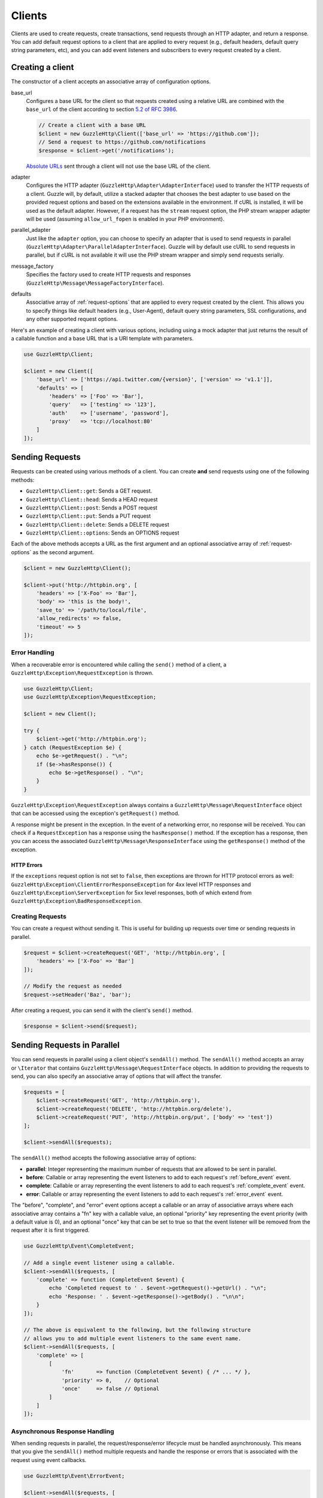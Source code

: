 =======
Clients
=======

Clients are used to create requests, create transactions, send requests
through an HTTP adapter, and return a response. You can add default request
options to a client that are applied to every request (e.g., default headers,
default query string parameters, etc), and you can add event listeners and
subscribers to every request created by a client.

Creating a client
=================

The constructor of a client accepts an associative array of configuration
options.

base_url
    Configures a base URL for the client so that requests created
    using a relative URL are combined with the ``base_url`` of the client
    according to section `5.2 of RFC 3986 <http://tools.ietf.org/html/rfc3986#section-5.2>`_.

    .. code-block:: php

        // Create a client with a base URL
        $client = new GuzzleHttp\Client(['base_url' => 'https://github.com']);
        // Send a request to https://github.com/notifications
        $response = $client->get('/notifications');

    `Absolute URLs <http://tools.ietf.org/html/rfc3986#section-4.3>`_ sent
    through a client will not use the base URL of the client.

adapter
    Configures the HTTP adapter (``GuzzleHttp\Adapter\AdapterInterface``) used
    to transfer the HTTP requests of a client. Guzzle will, by default, utilize
    a stacked adapter that chooses the best adapter to use based on the provided
    request options and based on the extensions available in the environment. If
    cURL is installed, it will be used as the default adapter. However, if a
    request has the ``stream`` request option, the PHP stream wrapper adapter
    will be used (assuming ``allow_url_fopen`` is enabled in your PHP
    environment).

parallel_adapter
    Just like the ``adapter`` option, you can choose to specify an adapter
    that is used to send requests in parallel
    (``GuzzleHttp\Adapter\ParallelAdapterInterface``). Guzzle will by default
    use cURL to send requests in parallel, but if cURL is not available it will
    use the PHP stream wrapper and simply send requests serially.

message_factory
    Specifies the factory used to create HTTP requests and responses
    (``GuzzleHttp\Message\MessageFactoryInterface``).

defaults
    Associative array of :ref:`request-options` that are applied to every
    request created by the client. This allows you to specify things like
    default headers (e.g., User-Agent), default query string parameters, SSL
    configurations, and any other supported request options.

Here's an example of creating a client with various options, including using
a mock adapter that just returns the result of a callable function and a
base URL that is a URI template with parameters.

.. code-block:: php

    use GuzzleHttp\Client;

    $client = new Client([
        'base_url' => ['https://api.twitter.com/{version}', ['version' => 'v1.1']],
        'defaults' => [
            'headers' => ['Foo' => 'Bar'],
            'query'   => ['testing' => '123'],
            'auth'    => ['username', 'password'],
            'proxy'   => 'tcp://localhost:80'
        ]
    ]);

Sending Requests
================

Requests can be created using various methods of a client. You can create
**and** send requests using one of the following methods:

- ``GuzzleHttp\Client::get``: Sends a GET request.
- ``GuzzleHttp\Client::head``: Sends a HEAD request
- ``GuzzleHttp\Client::post``: Sends a POST request
- ``GuzzleHttp\Client::put``: Sends a PUT request
- ``GuzzleHttp\Client::delete``: Sends a DELETE request
- ``GuzzleHttp\Client::options``: Sends an OPTIONS request

Each of the above methods accepts a URL as the first argument and an optional
associative array of :ref:`request-options` as the second argument.

.. code-block:: php

    $client = new GuzzleHttp\Client();

    $client->put('http://httpbin.org', [
        'headers' => ['X-Foo' => 'Bar'],
        'body' => 'this is the body!',
        'save_to' => '/path/to/local/file',
        'allow_redirects' => false,
        'timeout' => 5
    ]);

Error Handling
--------------

When a recoverable error is encountered while calling the ``send()`` method of
a client, a ``GuzzleHttp\Exception\RequestException`` is thrown.

.. code-block:: php

    use GuzzleHttp\Client;
    use GuzzleHttp\Exception\RequestException;

    $client = new Client();

    try {
        $client->get('http://httpbin.org');
    } catch (RequestException $e) {
        echo $e->getRequest() . "\n";
        if ($e->hasResponse()) {
            echo $e->getResponse() . "\n";
        }
    }

``GuzzleHttp\Exception\RequestException`` always contains a
``GuzzleHttp\Message\RequestInterface`` object that can be accessed using the
exception's ``getRequest()`` method.

A response might be present in the exception. In the event of a networking
error, no response will be received. You can check if a ``RequestException``
has a response using the ``hasResponse()`` method. If the exception has a
response, then you can access the associated
``GuzzleHttp\Message\ResponseInterface`` using the ``getResponse()`` method of
the exception.

HTTP Errors
~~~~~~~~~~~

If the ``exceptions`` request option is not set to ``false``, then exceptions
are thrown for HTTP protocol errors as well:
``GuzzleHttp\Exception\ClientErrorResponseException`` for 4xx level HTTP
responses and ``GuzzleHttp\Exception\ServerException`` for 5xx level responses,
both of which extend from ``GuzzleHttp\Exception\BadResponseException``.

Creating Requests
-----------------

You can create a request without sending it. This is useful for building up
requests over time or sending requests in parallel.

.. code-block:: php

    $request = $client->createRequest('GET', 'http://httpbin.org', [
        'headers' => ['X-Foo' => 'Bar']
    ]);

    // Modify the request as needed
    $request->setHeader('Baz', 'bar');

After creating a request, you can send it with the client's ``send()`` method.

.. code-block:: php

    $response = $client->send($request);

Sending Requests in Parallel
============================

You can send requests in parallel using a client object's ``sendAll()`` method.
The ``sendAll()`` method accepts an array or ``\Iterator`` that contains
``GuzzleHttp\Message\RequestInterface`` objects. In addition to providing the
requests to send, you can also specify an associative array of options that
will affect the transfer.

.. code-block:: php

    $requests = [
        $client->createRequest('GET', 'http://httpbin.org'),
        $client->createRequest('DELETE', 'http://httpbin.org/delete'),
        $client->createRequest('PUT', 'http://httpbin.org/put', ['body' => 'test'])
    ];

    $client->sendAll($requests);

The ``sendAll()`` method accepts the following associative array of options:

- **parallel**: Integer representing the maximum number of requests that are
  allowed to be sent in parallel.
- **before**: Callable or array representing the event listeners to add to
  each request's :ref:`before_event` event.
- **complete**: Callable or array representing the event listeners to add to
  each request's :ref:`complete_event` event.
- **error**: Callable or array representing the event listeners to add to
  each request's :ref:`error_event` event.

The "before", "complete", and "error" event options accept a callable or an
array of associative arrays where each associative array contains a "fn" key
with a callable value, an optional "priority" key representing the event
priority (with a default value is 0), and an optional "once" key that can be
set to true so that the event listener will be removed from the request after
it is first triggered.

.. code-block:: php

    use GuzzleHttp\Event\CompleteEvent;

    // Add a single event listener using a callable.
    $client->sendAll($requests, [
        'complete' => function (CompleteEvent $event) {
            echo 'Completed request to ' . $event->getRequest()->getUrl() . "\n";
            echo 'Response: ' . $event->getResponse()->getBody() . "\n\n";
        }
    ]);

    // The above is equivalent to the following, but the following structure
    // allows you to add multiple event listeners to the same event name.
    $client->sendAll($requests, [
        'complete' => [
            [
                'fn'       => function (CompleteEvent $event) { /* ... */ },
                'priority' => 0,    // Optional
                'once'     => false // Optional
            ]
        ]
    ]);

Asynchronous Response Handling
------------------------------

When sending requests in parallel, the request/response/error lifecycle must be
handled asynchronously. This means that you give the ``sendAll()`` method
multiple requests and handle the response or errors that is associated with the
request using event callbacks.

.. code-block:: php

    use GuzzleHttp\Event\ErrorEvent;

    $client->sendAll($requests, [
        'complete' => function (CompleteEvent $event) {
            echo 'Completed request to ' . $event->getRequest()->getUrl() . "\n";
            echo 'Response: ' . $event->getResponse()->getBody() . "\n\n";
            // Do something with the completion of the request...
        },
        'error' => function (ErrorEvent $event) {
            echo 'Request failed: ' . $event->getRequest()->getUrl() . "\n"
            echo $event->getException();
            // Do something to handle the error...
        }
    ]);

The ``GuzzleHttp\Event\ErrorEvent`` event object is emitted when an error
occurs during a transfer. With this event, you have access to the request that
was sent, the response that was received (if one was received), access to
transfer statistics, and the ability to intercept the exception with a
different ``GuzzleHttp\Message\ResponseInterface`` object. See :doc:`events`
for more information.

Handling Errors After Transferring
~~~~~~~~~~~~~~~~~~~~~~~~~~~~~~~~~~

It sometimes might be easier to handle all of the errors that occurred during a
transfer after all of the requests have been sent. Here we are adding each
failed request to an array that we can use to process errors later.

.. code-block:: php

    use GuzzleHttp\Event\ErrorEvent;

    $errors = [];
    $client->sendAll($requests, [
        'error' => function (ErrorEvent $event) use (&$errors) {
            $errors[] = $event;
        }
    ]);

    foreach ($errors as $error) {
        // Handle the error...
    }

Throwing Errors Immediately
~~~~~~~~~~~~~~~~~~~~~~~~~~~

It sometimes is useful to throw exceptions immediately when the occur. The
following exmaple shows how to use an event listener to throw exceptions
immeditaley and prevent subsequent requests from being sent.

.. code-block:: php

    use GuzzleHttp\Event\ErrorEvent;

    $client->sendAll($requests, [
        'error' => function (ErrorEvent $event) use (&$errors) {
            throw $event->getException();
        }
    ]);

.. _request-options:

Batching Requests
-----------------

Sometimes you just want to send a few requests in parallel and then process
the results all at once after they've sent. Guzzle provides a convenience
function ``GuzzleHttp\batch()`` that makes this very simple:

.. code-block:: php

    $client = new GuzzleHttp\Client();

    $requests = [
        $client->createRequest('GET', 'http://httpbin.org/get'),
        $client->createRequest('HEAD', 'http://httpbin.org/get'),
        $client->createRequest('PUT', 'http://httpbin.org/put'),
    ];

    $results = GuzzleHttp\batch($client, $requests);

    // Results is an SplObjectStorage object where each request is a key
    foreach ($results as $request) {
        echo $request->getUrl() . "\n";
        // Get the result (either a ResponseInterface or RequestException)
        $result = $results[$request];
        if ($result instanceof ResponseInterface) {
            // Interact with the response directly
            echo $result->getStatusCode();
        } else {
            // Get the exception message
            echo $result->getMessage();
        }
    }

``GuzzleHttp\batch()`` accepts an optional associative array of options in the
third argument that allows you to specify the 'before', 'complete' and 'error'
events as well as specify the maximum number of request to send in parallel
using the 'parallel' option key. This options array is the exact same format as
the options array exposed in ``GuzzleHttp\ClientInterface::sendAll()``.

Request Options
===============

You can customize requests created by a client using **request options**.
Request options control various aspects of a request including, headers,
query string parameters, timeout settings, the body of a request, and much
more.

All of the following examples use the following client:

.. code-block:: php

    $client = new GuzzleHttp\Client(['base_url' => 'http://httpbin.org']);

headers
-------

:Summary: Associative array of headers to add to the request. Each key is the
    name of a header, and each value is a string or array of strings
    representing the header field values.
:Types: array
:Defaults: None

.. code-block:: php

    // Set various headers on a request
    $client->get('/get', [
        'headers' => [
            'User-Agent' => 'testing/1.0',
            'Accept'     => 'application/json',
            'X-Foo'      => ['Bar', 'Baz']
        ]
    ]);

body
----

:Summary: The ``body`` option is used to control the body of an entity
    enclosing request (e.g., PUT, POST, PATCH).
:Types:
    - string
    - ``fopen()`` resource
    - ``GuzzleHttp\Stream\StreamInterface``
    - ``GuzzleHttp\Post\PostBodyInterface``
:Default: None

This setting can be set to any of the following types:

- string

  .. code-block:: php

      // You can send requests that use a string as the message body.
      $client->put('/put', ['body' => 'foo']);

- resource returned from ``fopen()``

  .. code-block:: php

      // You can send requests that use a stream resource as the body.
      $resource = fopen('http://httpbin.org', 'r');
      $client->put('/put', ['body' => $resource]);

- Array

  Use an array to send POST style requests that use a
  ``GuzzleHttp\Post\PostBodyInterface`` object as the body.

  .. code-block:: php

      // You can send requests that use a POST body containing fields & files.
      $client->post('/post', [
          'body' => [
              'field' => 'abc',
              'other_field' => '123',
              'file_name' => fopen('/path/to/file', 'r')
          ]
      ]);

- ``GuzzleHttp\Stream\StreamInterface``

  .. code-block:: php

      // You can send requests that use a Guzzle stream object as the body
      $stream = GuzzleHttp\Stream\Stream::factory('contents...');
      $client->post('/post', ['body' => $stream]);

query
-----

:Summary: Associative array of query string values to add to the request.
:Types:
    - array
    - ``GuzzleHttp\Query``
:Default: None

.. code-block:: php

    // Send a GET request to /get?foo=bar
    $client->get('/get', ['query' => ['foo' => 'bar']);

Query strings specified in the ``query`` option are combined with any query
string values that are parsed from the URL.

.. code-block:: php

    // Send a GET request to /get?abc=123&foo=bar
    $client->get('/get?abc=123', ['query' => ['foo' => 'bar']);

auth
----

:Summary: Pass an array of HTTP authentication parameters to use with the
    request. The array must contain the username in index [0], the password in
    index [1], and you can optionally provide a built-in authentication type in
    index [2]. Pass ``null`` to disable authentication for a request.
:Types:
    - array
    - string
    - null
:Default: None

The built-in authentication types are as follows:

basic
    Use `basic HTTP authentication <http://www.ietf.org/rfc/rfc2069.txt>`_ in
    the ``Authorization`` header (the default setting used if none is
    specified).

    .. code-block:: php

        $client->get('/get', ['auth' => ['username', 'password']]);

digest
    Use `digest authentication <http://www.ietf.org/rfc/rfc2069.txt>`_ (must be
    supported by the HTTP adapter).

    .. code-block:: php

        $client->get('/get', ['auth' => ['username', 'password', 'digest']]);

    *This is currently only supported when using the cURL adapter, but creating
    a replacement that can be used with any HTTP adapter is planned.*

.. important::

    The authentication type (whether it's provided as a string or as the third
    option in an array) is always converted to a lowercase string. Take this
    into account when implementing custom authentication types and when
    implementing custom message factories.

Custom Authentication Schemes
~~~~~~~~~~~~~~~~~~~~~~~~~~~~~

You can also provide a string representing a custom authentication type name.
When using a custom authentication type string, you will need to implement
the authentication method in an event listener that checks the ``auth`` request
option of a request before it is sent. Authentication listeners that require
a request is not modified after they are signed should have a very low priority
to ensure that they are fired last or near last in the event chain.

.. code-block:: php

    use GuzzleHttp\Event\BeforeEvent;
    use GuzzleHttp\Event\RequestEvents;

    /**
     * Custom authentication listener that handles the "foo" auth type.
     *
     * Listens to the "before" event of a request and only modifies the request
     * when the "auth" config setting of the request is "foo".
     */
    class FooAuth implements GuzzleHttp\Common\SubscriberInterface
    {
        private $password;

        public function __construct($password)
        {
            $this->password = $password;
        }

        public function getEvents()
        {
            return ['before' => ['sign', RequestEvents::SIGN_REQUEST]];
        }

        public function sign(BeforeEvent $e)
        {
            if ($e->getRequest()->getConfig()['auth'] == 'foo') {
                $e->getRequest()->setHeader('X-Foo', 'Foo ' . $this->password);
            }
        }
    }

    $client->getEmitter->attach(new FooAuth('password'));
    $client->get('/', ['auth' => 'foo']);

Adapter Specific Authentication Schemes
~~~~~~~~~~~~~~~~~~~~~~~~~~~~~~~~~~~~~~~

If you need to use authentication methods provided by cURL (e.g., NTLM, GSS,
etc...), then you need to specify a curl adapter option in the ``options``
request option array. See :ref:`config-option` for more information.

.. _cookies-option:

cookies
-------

:Summary: Specifies whether or not cookies are used in a request or what cookie
    jar to use or what cookies to send.
:Types:
    - bool
    - array
    - ``GuzzleHttp\Cookie\CookieJarInterface``
:Default: None

Set to ``true`` to use a shared cookie session associated with the client.

.. code-block:: php

    // Enable cookies using the shared cookie jar of the client.
    $client->get('/get', ['cookies' => true]);

Pass an associative array containing cookies to send in the request and start a
new cookie session.

.. code-block:: php

    // Enable cookies and send specific cookies
    $client->get('/get', ['cookies' => ['foo' => 'bar']]);

Set to a ``GuzzleHttp\Cookie\CookieJarInterface`` object to use an existing
cookie jar.

.. code-block:: php

    $jar = new GuzzleHttp\Cookie\CookieJar();
    $client->get('/get', ['cookies' => $jar]);

.. _allow_redirects-option:

allow_redirects
---------------

:Summary: Describes the redirect behavior of a request
:Types:
    - bool
    - array
:Default: ``['max' => 5, 'strict' => false, 'referer' => true]``

Set to ``false`` to disable redirects.

.. code-block:: php

    $res = $client->get('/redirect/3', ['allow_redirects' => false]);
    echo $res->getStatusCode();
    // 302

Set to ``true`` (the default setting) to enable normal redirects with a maximum
number of 5 redirects.

.. code-block:: php

    $res = $client->get('/redirect/3');
    echo $res->getStatusCode();
    // 200

Pass an associative array containing the 'max' key to specify the maximum
number of redirects, optionally provide a 'strict' key value to specify
whether or not to use strict RFC compliant redirects (meaning redirect POST
requests with POST requests vs. doing what most browsers do which is redirect
POST requests with GET requests), and optionally provide a 'referer' key to
specify whether or not the "Referer" header should be added when redirecting.

.. code-block:: php

    $res = $client->get('/redirect/3', [
        'allow_redirects' => [
            'max'     => 10,
            'strict'  => true,
            'referer' => true
        ]
    ]);
    echo $res->getStatusCode();
    // 200

.. _save_to-option:

save_to
-------

:Summary: Specify where the body of a response will be saved.
:Types:
    - string
    - ``fopen()`` resource
    - ``GuzzleHttp\Stream\StreamInterface``
:Default: PHP temp stream

Pass a string to specify the path to a file that will store the contents of the
response body:

.. code-block:: php

    $client->get('/stream/20', ['save_to' => '/path/to/file']);

Pass a resource returned from ``fopen()`` to write the response to a PHP stream:

.. code-block:: php

    $resource = fopen('/path/to/file', 'w');
    $client->get('/stream/20', ['save_to' => $resource]);

Pass a ``GuzzleHttp\Stream\StreamInterface`` object to stream the response body
to an open Guzzle stream:

.. code-block:: php

    $resource = fopen('/path/to/file', 'w');
    $stream = GuzzleHttp\Stream\Stream::factory($resource);
    $client->get('/stream/20', ['save_to' => $stream]);

.. _events-option:

events
------

:Summary: Associative array mapping event names to a callable. or an
    associative array containing the 'fn' key that maps to a callable, an
    optional 'priority' key used to specify the event priority, and an optional
    'once' key used to specify if the event should remove itself the first time
    it is triggered.
:Types: array
:Default: None

.. code-block:: php

    use GuzzleHttp\Event\BeforeEvent;
    use GuzzleHttp\Event\HeadersEvent;
    use GuzzleHttp\Event\CompleteEvent;
    use GuzzleHttp\Event\ErrorEvent;

    $client->get('/', [
        'events' => [
            'before' => function (BeforeEvent $e) { echo 'Before'; },
            'headers' => function (HeadersEvent $e) { echo 'Headers'; },
            'complete' => function (CompleteEvent $e) { echo 'Complete'; },
            'error' => function (ErrorEvent $e) { echo 'Error'; },
        ]
    ]);

Here's an example of using the associative array format for control over the
priority and whether or not an event should be triggered more than once.

.. code-block:: php

    $client->get('/', [
        'events' => [
            'before' => [
                'fn'       => function (BeforeEvent $e) { echo 'Before'; },
                'priority' => 100,
                'once'     => true
            ]
        ]
    ]);

.. _subscribers-option:

subscribers
-----------

:Summary: Array of event subscribers to add to the request. Each value in the
    array must be an instance of ``GuzzleHttp\Event\SubscriberInterface``.
:Types: array
:Default: None

.. code-block:: php

    use GuzzleHttp\Subscriber\History;
    use GuzzleHttp\Subscriber\Mock;
    use GuzzleHttp\Message\Response;

    $history = new History();
    $mock = new Mock([new Response(200)]);
    $client->get('/', ['subscribers' => [$history, $mock]]);

    echo $history;
    // Outputs the request and response history

.. _exceptions-option:

exceptions
----------

:Summary: Set to ``false`` to disable throwing exceptions on an HTTP protocol
    errors (i.e., 4xx and 5xx responses). Exceptions are thrown by default when
    HTTP protocol errors are encountered.
:Types: bool
:Default: ``true``

.. code-block:: php

    $client->get('/status/500');
    // Throws a GuzzleHttp\Exception\ServerException

    $res = $client->get('/status/500', ['exceptions' => false]);
    echo $res->getStatusCode();
    // 500

.. _timeout-option:

timeout
-------

:Summary: Float describing the timeout of the request in seconds. Use ``0``
    to wait indefinitely (the default behavior).
:Types: float
:Default: ``0``

.. code-block:: php

    // Timeout if a server does not return a response in 3.14 seconds.
    $client->get('/delay/5', ['timeout' => 3.14]);
    // PHP Fatal error:  Uncaught exception 'GuzzleHttp\Exception\RequestException'

.. _connect_timeout-option:

connect_timeout
---------------

:Summary: Float describing the number of seconds to wait while trying to connect
    to a server. Use ``0`` to wait indefinitely (the default behavior).
:Types: float
:Default: ``0``

.. code-block:: php

    // Timeout if the client fails to connect to the server in 3.14 seconds.
    $client->get('/delay/5', ['connect_timeout' => 3.14]);

.. note::

    This setting must be supported by the HTTP adapter used to send a request.
    ``connect_timeout`` is currently only supported by the built-in cURL
    adapter.

.. _verify-option:

verify
------

:Summary: Describes the SSL certificate verification behavior of a request.
    Set to ``true`` to enable SSL certificate verification (the default). Set
    to ``false`` to disable certificate verification (this is insecure!). Set
    to a string to provide the path to a CA bundle to enable verification using
    a custom certificate.
:Types:
    - bool
    - string
:Default: ``true``

.. code-block:: php

    // Use a custom SSL certificate
    $client->get('/', ['verify' => '/path/to/cert.pem']);

    // Disable validation
    $client->get('/', ['verify' => false]);

.. _cert-option:

cert
----

:Summary: Set to a string to specify the path to a file containing a PEM
    formatted client side certificate. If a password is required, then set to
    an array containing the path to the PEM file in the first array element
    followed by the password required for the certificate in the second array
    element.
:Types:
    - string
    - array
:Default: None

.. code-block:: php

    $client->get('/', ['cert' => ['/path/server.pem', 'password']]);

.. _ssl_key-option:

ssl_key
-------

:Summary: Specify the path to a file containing a private SSL key in PEM
    format. If a password is required, then set to an array containing the path
    to the SSL key in the first array element followed by the password required
    for the certificate in the second element.
:Types:
    - string
    - array
:Default: None

.. note::

    ``ssl_key`` is implemented by HTTP adapters. This is currently only
    supported by the cURL adapter, but might be supported by other third-part
    adapters.

.. _proxy-option:

proxy
-----

:Summary: Pass a string to specify an HTTP proxy, or an array to specify
    different proxies for different protocols.
:Types:
    - string
    - array
:Default: None

Pass a string to specify a proxy for all protocols.

.. code-block:: php

    $client->get('/', ['proxy' => 'tcp://localhost:8124']);

Pass an associative array to specify HTTP proxies for specific URI schemes
(i.e., "http", "https").

.. code-block:: php

    $client->get('/', [
        'proxy' => [
            'http'  => 'tcp://localhost:8124', // Use this proxy with "http"
            'https' => 'tcp://localhost:9124'  // Use this proxy with "https"
        ]
    ]);

.. note::

    You can provide proxy URLs that contain a scheme, username, and password.
    For example, ``"http://username:password@192.168.16.1:10"``.

.. _debug-option:

debug
-----

:Summary: Set to ``true`` or set to a PHP stream returned by ``fopen()`` to
    enable debug output with the adapter used to send a request. For example,
    when using cURL to transfer requests, cURL's verbose of ``CURLOPT_VERBOSE``
    will be emitted. When using the PHP stream wrapper, stream wrapper
    notifications will be emitted. If set to true, the output is written to
    PHP's STDOUT. If a PHP stream is provided, output is written to the stream.
:Types:
    - bool
    - ``fopen()`` resource
:Default: None

.. code-block:: php

    $client->get('/get', ['debug' => true]);

Running the above example would output something like the following:

::

    * About to connect() to httpbin.org port 80 (#0)
    *   Trying 107.21.213.98... * Connected to httpbin.org (107.21.213.98) port 80 (#0)
    > GET /get HTTP/1.1
    Host: httpbin.org
    User-Agent: Guzzle/4.0 curl/7.21.4 PHP/5.5.7

    < HTTP/1.1 200 OK
    < Access-Control-Allow-Origin: *
    < Content-Type: application/json
    < Date: Sun, 16 Feb 2014 06:50:09 GMT
    < Server: gunicorn/0.17.4
    < Content-Length: 335
    < Connection: keep-alive
    <
    * Connection #0 to host httpbin.org left intact

.. _stream-option:

stream
------

:Summary: Set to ``true`` to stream a response rather than download it all
    up-front.
:Types: bool
:Default: ``false``

.. code-block:: php

    $response = $client->get('/stream/20', ['stream' => true]);
    // Read bytes off of the stream until the end of the stream is reached
    $body = $response->getBody();
    while (!$body->eof()) {
        echo $body->read(1024);
    }

.. note::

    Streaming response support must be implemented by the HTTP adapter used by
    a client. This option might not be supported by every HTTP adapter, but the
    interface of the response object remains the same regardless of whether or
    not it is supported by the adapter.

.. _expect-option:

expect
------

:Summary: Controls the behavior of the "Expect: 100-Continue" header.
:Types:
    - bool
    - integer
:Default: ``1048576``

Set to ``true`` to enable the "Expect: 100-Continue" header for all requests
that sends a body. Set to ``false`` to disable the "Expect: 100-Continue"
header for all requests. Set to a number so that the size of the payload must
be greater than the number in order to send the Expect header. Setting to a
number will send the Expect header for all requests in which the size of the
payload cannot be determined or where the body is not rewindable.

By default, Guzzle will add the "Expect: 100-Continue" header when the size of
the body of a request is greater than 1 MB and a request is using HTTP/1.1.

.. note::

    This option only takes effect when using HTTP/1.1. The HTTP/1.0 and
    HTTP/2.0 protocols do not support the "Expect: 100-Continue" header.
    Support for handling the "Expect: 100-Continue" workflow must be
    implemented by Guzzle HTTP adapters used by a client.

.. _version-option:

version
-------

:Summary: Protocol version to use with the request.
:Types: string, float
:Default: ``1.1``

.. code-block:: php

    // Force HTTP/1.0
    $request = $client->createRequest('GET', '/get', ['version' => 1.0]);
    echo $request->getProtocolVersion();
    // 1.0

.. _config-option:

config
------

:Summary: Associative array of config options that are forwarded to a request's
    configuration collection. These values are used as configuration options
    that can be consumed by plugins and adapters.
:Types: array
:Default: None

.. code-block:: php

    $request = $client->createRequest('GET', '/get', ['config' => ['foo' => 'bar']]);
    echo $request->getConfig('foo');
    // 'bar'

Some HTTP adapters allow you to specify custom adapter-specific settings. For
example, you can pass custom cURL options to requests by passing an associative
array in the ``config`` request option under the ``curl`` key.

.. code-block:: php

    // Use custom cURL options with the request. This example uses NTLM auth
    // to authenticate with a server.
    $client->get('/', [
        'config' => [
            'curl' => [
                CURLOPT_HTTPAUTH => CURLAUTH_NTLM,
                CURLOPT_USERPWD  => 'username:password'
            ]
        ]
    ]);

Event Subscribers
=================

Requests emit lifecycle events when they are transferred. A client object has a
``GuzzleHttp\Common\EventEmitter`` object that can be used to add event
*listeners* and event *subscribers* to all requests created by the client.

.. important::

    **Every** event listener or subscriber added to a client will be added to
    every request created by the client.

.. code-block:: php

    use GuzzleHttp\Client;
    use GuzzleHttp\Event\BeforeEvent;

    $client = new Client();

    // Add a listener that will echo out requests before they are sent
    $client->getEmitter()->on('before', function (BeforeEvent $e) {
        echo 'About to send request: ' . $e->getRequest();
    });

    $client->get('http://httpbin.org/get');
    // Outputs the request as a string because of the event

See :doc:`events` for more information on the event system used in Guzzle.

Environment Variables
=====================

Guzzle exposes a few environment variables that can be used to customize the
behavior of the library.

``GUZZLE_CURL_SELECT_TIMEOUT``
    Controls the duration in seconds that ``GuzzleHttp\Adapter\Curl\MultiAdapter``
    will use when selecting handles using ``curl_multi_select()``. Some systems
    have issues with PHP's implementation of ``curl_multi_select()`` where
    calling this function always results in waiting for the maximum duration of
    the timeout.
``HTTP_PROXY``
    Defines the proxy to use when sending requests using the "http" protocol.
``HTTPS_PROXY``
    Defines the proxy to use when sending requests using the "https": protocol.

Relevant ini Settings
---------------------

Guzzle can utilize PHP ini settings when configuring clients.

``openssl.cafile``
    Specifies the path on disk to a CA file in PEM format to use when sending
    requests over "https". See: https://wiki.php.net/rfc/tls-peer-verification#phpini_defaults
